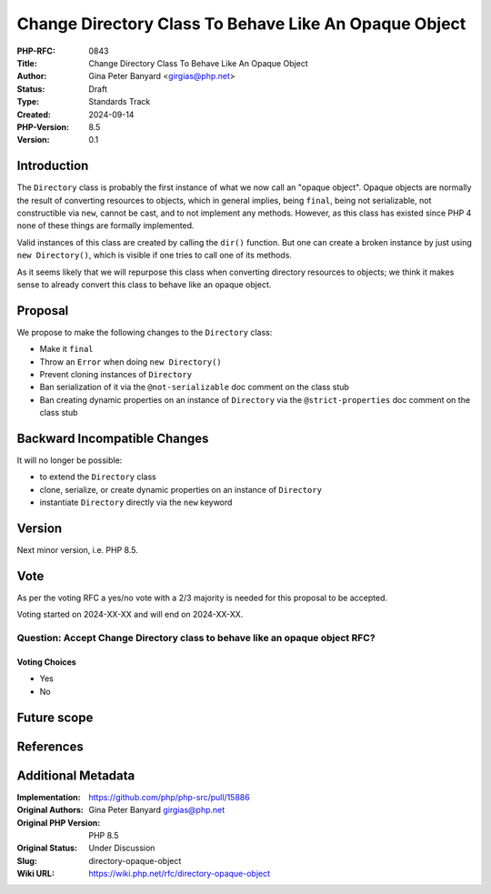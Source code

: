 Change Directory Class To Behave Like An Opaque Object
======================================================

:PHP-RFC: 0843
:Title: Change Directory Class To Behave Like An Opaque Object
:Author: Gina Peter Banyard <girgias@php.net>
:Status: Draft
:Type: Standards Track
:Created: 2024-09-14
:PHP-Version: 8.5
:Version: 0.1

Introduction
------------

The ``Directory`` class is probably the first instance of what we now
call an "opaque object". Opaque objects are normally the result of
converting resources to objects, which in general implies, being
``final``, being not serializable, not constructible via ``new``, cannot
be cast, and to not implement any methods. However, as this class has
existed since PHP 4 none of these things are formally implemented.

Valid instances of this class are created by calling the ``dir()``
function. But one can create a broken instance by just using
``new Directory()``, which is visible if one tries to call one of its
methods.

As it seems likely that we will repurpose this class when converting
directory resources to objects; we think it makes sense to already
convert this class to behave like an opaque object.

Proposal
--------

We propose to make the following changes to the ``Directory`` class:

-  Make it ``final``
-  Throw an ``Error`` when doing ``new Directory()``
-  Prevent cloning instances of ``Directory``
-  Ban serialization of it via the ``@not-serializable`` doc comment on
   the class stub
-  Ban creating dynamic properties on an instance of ``Directory`` via
   the ``@strict-properties`` doc comment on the class stub

Backward Incompatible Changes
-----------------------------

It will no longer be possible:

-  to extend the ``Directory`` class
-  clone, serialize, or create dynamic properties on an instance of
   ``Directory``
-  instantiate ``Directory`` directly via the ``new`` keyword

Version
-------

Next minor version, i.e. PHP 8.5.

Vote
----

As per the voting RFC a yes/no vote with a 2/3 majority is needed for
this proposal to be accepted.

Voting started on 2024-XX-XX and will end on 2024-XX-XX.

Question: Accept Change Directory class to behave like an opaque object RFC?
~~~~~~~~~~~~~~~~~~~~~~~~~~~~~~~~~~~~~~~~~~~~~~~~~~~~~~~~~~~~~~~~~~~~~~~~~~~~

Voting Choices
^^^^^^^^^^^^^^

-  Yes
-  No

Future scope
------------

References
----------

Additional Metadata
-------------------

:Implementation: https://github.com/php/php-src/pull/15886
:Original Authors: Gina Peter Banyard girgias@php.net
:Original PHP Version: PHP 8.5
:Original Status: Under Discussion
:Slug: directory-opaque-object
:Wiki URL: https://wiki.php.net/rfc/directory-opaque-object
